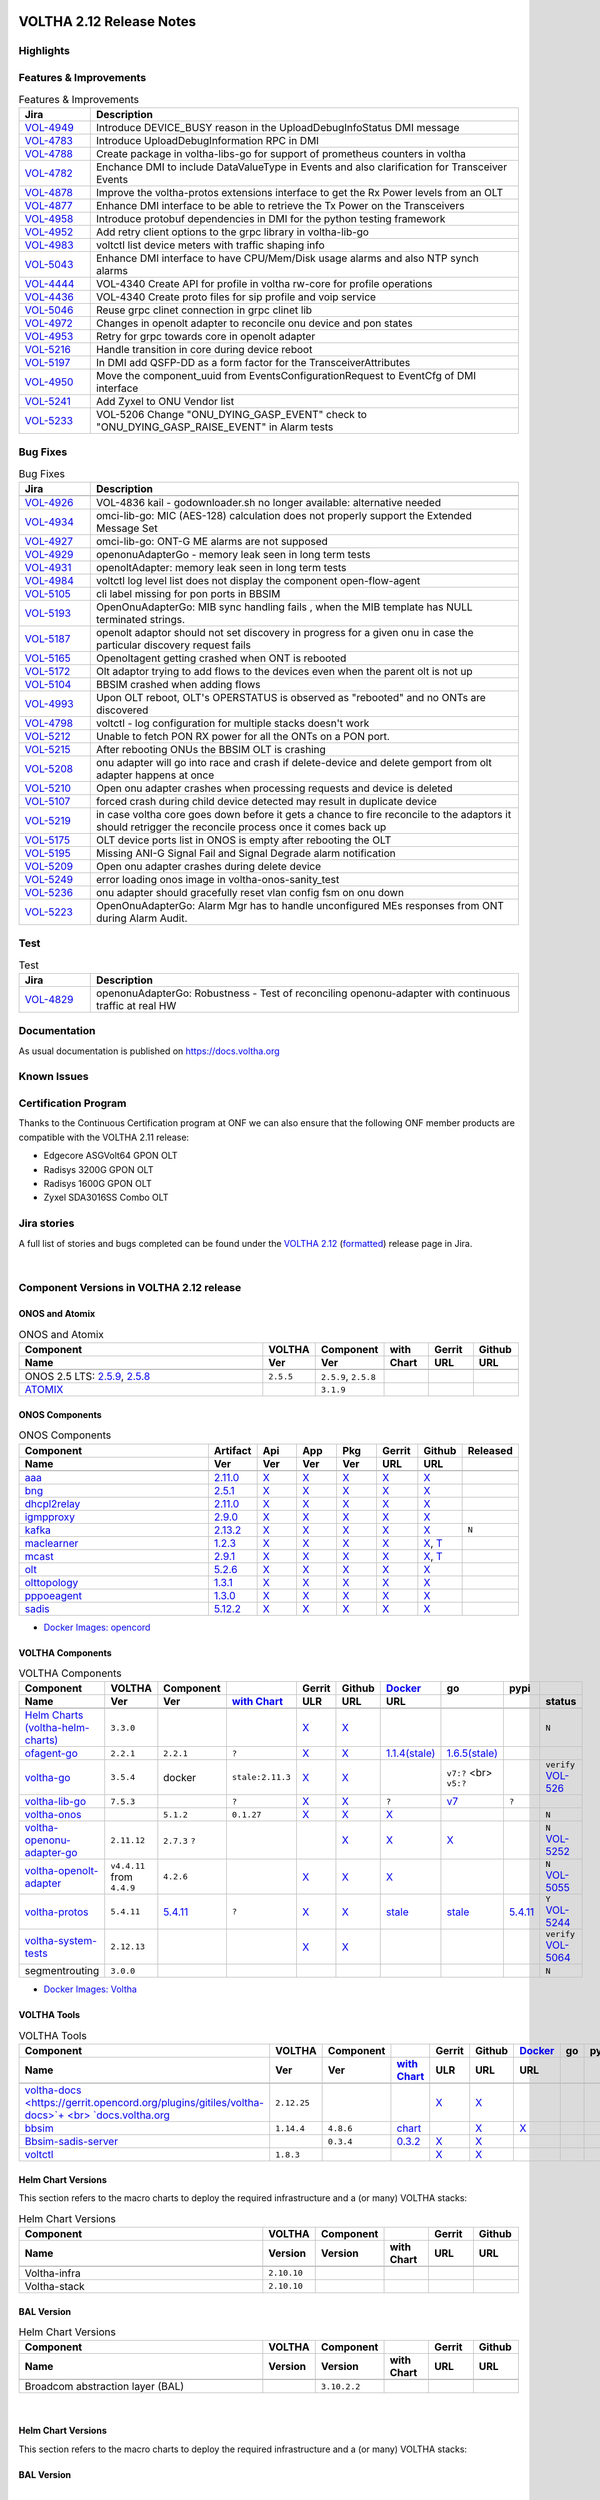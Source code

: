 .. figure:: images/voltha.svg
   :alt: voltha- Release Notes
   :width: 40%
   :align: center


VOLTHA 2.12 Release Notes
=========================

Highlights
----------

Features & Improvements
-----------------------

.. list-table:: Features & Improvements
   :widths: 10, 60
   :header-rows: 1

   * - Jira
     - Description
   * - `VOL-4949 <|jira-opencord|/VOL-4949>`_
     - Introduce DEVICE_BUSY reason in the UploadDebugInfoStatus DMI message
   * - `VOL-4783 <|jira-opencord|/VOL-4783>`_
     - Introduce UploadDebugInformation RPC in DMI
   * - `VOL-4788 <|jira-opencord|/VOL-4788>`_
     - Create package in voltha-libs-go for support of prometheus counters in voltha
   * - `VOL-4782 <|jira-opencord|/VOL-4782>`_
     - Enchance DMI to include DataValueType in Events and also clarification for Transceiver Events
   * - `VOL-4878 <|jira-opencord|/VOL-4878>`_
     - Improve the voltha-protos extensions interface to get the Rx Power levels from an OLT
   * - `VOL-4877 <|jira-opencord|/VOL-4877>`_
     - Enhance DMI interface to be able to retrieve the Tx Power on the Transceivers
   * - `VOL-4958 <|jira-opencord|/VOL-4958>`_
     - Introduce protobuf dependencies in DMI for the python testing framework
   * - `VOL-4952 <|jira-opencord|/VOL-4952>`_
     - Add retry client options to the grpc library in voltha-lib-go
   * - `VOL-4983 <|jira-opencord|/VOL-4983>`_
     - voltctl list device meters with traffic shaping info
   * - `VOL-5043 <|jira-opencord|/VOL-5043>`_
     - Enhance DMI interface to have CPU/Mem/Disk usage alarms and also NTP synch alarms
   * - `VOL-4444 <|jira-opencord|/VOL-4444>`_
     - VOL-4340 Create API for profile in voltha rw-core for profile operations
   * - `VOL-4436 <|jira-opencord|/VOL-4436>`_
     - VOL-4340 Create proto files for sip profile and voip service
   * - `VOL-5046 <|jira-opencord|/VOL-5046>`_
     - Reuse grpc clinet connection in grpc clinet lib
   * - `VOL-4972 <|jira-opencord|/VOL-4972>`_
     - Changes in openolt adapter to reconcile onu device and pon states
   * - `VOL-4953 <|jira-opencord|/VOL-4953>`_
     - Retry for grpc towards core in openolt adapter
   * - `VOL-5216 <|jira-opencord|/VOL-5216>`_
     - Handle transition in core during device reboot
   * - `VOL-5197 <|jira-opencord|/VOL-5197>`_
     - In DMI add QSFP-DD as a form factor for the TransceiverAttributes
   * - `VOL-4950 <|jira-opencord|/VOL-4950>`_
     - Move the component_uuid from EventsConfigurationRequest to EventCfg of DMI interface
   * - `VOL-5241 <|jira-opencord|/VOL-5241>`_
     - Add Zyxel to ONU Vendor list
   * - `VOL-5233 <|jira-opencord|/VOL-5233>`_
     - VOL-5206 Change "ONU_DYING_GASP_EVENT" check to "ONU_DYING_GASP_RAISE_EVENT" in Alarm tests

Bug Fixes
---------

.. list-table:: Bug Fixes
   :widths: 10, 60
   :header-rows: 1

   * - Jira
     - Description
   * -
     -
   * - `VOL-4926 <|jira-opencord|/VOL-4926>`_
     - VOL-4836 kail - godownloader.sh no longer available: alternative needed
   * - `VOL-4934 <|jira-opencord|/VOL-4934>`_
     - omci-lib-go: MIC (AES-128) calculation does not properly support the Extended Message Set
   * - `VOL-4927 <|jira-opencord|/VOL-4927>`_
     - omci-lib-go: ONT-G ME alarms are not supposed
   * - `VOL-4929 <|jira-opencord|/VOL-4929>`_
     - openonuAdapterGo - memory leak seen in long term tests
   * - `VOL-4931 <|jira-opencord|/VOL-4931>`_
     - openoltAdapter: memory leak seen in long term tests
   * - `VOL-4984 <|jira-opencord|/VOL-4984>`_
     - voltctl log level list does not display the component open-flow-agent
   * - `VOL-5105 <|jira-opencord|/VOL-5105>`_
     - cli label missing for pon ports in BBSIM
   * - `VOL-5193 <|jira-opencord|/VOL-5193>`_
     - OpenOnuAdapterGo: MIB sync handling fails , when the MIB template has NULL terminated strings.
   * - `VOL-5187 <|jira-opencord|/VOL-5187>`_
     - openolt adaptor should not set discovery in progress for a given onu in case the particular discovery request fails
   * - `VOL-5165 <|jira-opencord|/VOL-5165>`_
     - Openoltagent getting crashed when ONT is rebooted
   * - `VOL-5172 <|jira-opencord|/VOL-5172>`_
     - Olt adaptor trying to add flows to the devices even when the parent olt is not up
   * - `VOL-5104 <|jira-opencord|/VOL-5104>`_
     - BBSIM crashed when adding flows
   * - `VOL-4993 <|jira-opencord|/VOL-4993>`_
     - Upon OLT reboot, OLT's OPERSTATUS is observed as "rebooted" and no ONTs are discovered
   * - `VOL-4798 <|jira-opencord|/VOL-4798>`_
     - voltctl - log configuration for multiple stacks doesn't work
   * - `VOL-5212 <|jira-opencord|/VOL-5212>`_
     - Unable to fetch PON RX power for all the ONTs on a PON port.
   * - `VOL-5215 <|jira-opencord|/VOL-5215>`_
     - After rebooting ONUs the BBSIM OLT is crashing
   * - `VOL-5208 <|jira-opencord|/VOL-5208>`_
     - onu adapter will go into race and crash if delete-device and delete gemport from olt adapter happens at once
   * - `VOL-5210 <|jira-opencord|/VOL-5210>`_
     - Open onu adapter crashes when processing requests and device is deleted
   * - `VOL-5107 <|jira-opencord|/VOL-5107>`_
     - forced crash during child device detected may result in duplicate device
   * - `VOL-5219 <|jira-opencord|/VOL-5219>`_
     - in case voltha core goes down before it gets a chance to fire reconcile to the adaptors it should retrigger the reconcile process once it comes back up
   * - `VOL-5175 <|jira-opencord|/VOL-5175>`_
     - OLT device ports list in ONOS is empty after rebooting the OLT
   * - `VOL-5195 <|jira-opencord|/VOL-5195>`_
     - Missing ANI-G Signal Fail and Signal Degrade alarm notification
   * - `VOL-5209 <|jira-opencord|/VOL-5209>`_
     - Open onu adapter crashes during delete device
   * - `VOL-5249 <|jira-opencord|/VOL-5249>`_
     - error loading onos image in voltha-onos-sanity_test
   * - `VOL-5236 <|jira-opencord|/VOL-5236>`_
     - onu adapter should gracefully reset vlan config fsm on onu down
   * - `VOL-5223 <|jira-opencord|/VOL-5223>`_
     - OpenOnuAdapterGo: Alarm Mgr has to handle unconfigured MEs responses from ONT during Alarm Audit.


Test
----

.. list-table:: Test
   :widths: 10, 60
   :header-rows: 1

   * - Jira
     - Description
   * - `VOL-4829 <|jira-opencord|/VOL-4829>`_
     - openonuAdapterGo: Robustness - Test of reconciling openonu-adapter with continuous traffic at real HW


Documentation
-------------

As usual documentation is published on https://docs.voltha.org


Known Issues
------------

Certification Program
---------------------

Thanks to the Continuous Certification program at ONF we can also ensure
that the following ONF member products are compatible with the VOLTHA 2.11
release:

- Edgecore ASGVolt64 GPON OLT
- Radisys 3200G GPON OLT
- Radisys 1600G GPON OLT
- Zyxel SDA3016SS Combo OLT


Jira stories
------------
A full list of stories and bugs completed can be found under the
`VOLTHA 2.12 <https://jira.opencord.org/projects/VOL/versions/12600>`_ (`formatted <https://jira.opencord.org/secure/ReleaseNote.jspa?projectId=10106&version=12600>`_) release page in Jira.

|

Component Versions in VOLTHA 2.12 release
-----------------------------------------

ONOS and Atomix
+++++++++++++++

.. list-table:: ONOS and Atomix
   :widths: 30, 5, 5, 5, 5, 5
   :header-rows: 2

   * - Component
     - VOLTHA
     - Component
     - with
     - Gerrit
     - Github
   * - Name
     - Ver
     - Ver
     - Chart
     - URL
     - URL
   * -
     -
     -
     -
     -
     -
   * - ONOS 2.5 LTS: `2.5.9 <https://github.com/opennetworkinglab/onos/releases/tag/2.5.9>`_, `2.5.8 <https://github.com/opennetworkinglab/onos/releases/tag/2.5.8>`_
     - ``2.5.5``
     - ``2.5.9``, ``2.5.8``
     -
     -
     -
   * - `ATOMIX <https://github.com/atomix/atomix/releases/tag/atomix-3.1.9>`_
     -
     - ``3.1.9``
     -
     -
     -

ONOS Components
+++++++++++++++

.. list-table:: ONOS Components
   :widths: 10, 2, 2, 2, 2, 2, 2, 2
   :header-rows: 2

   * - Component
     - Artifact
     - Api
     - App
     - Pkg
     - Gerrit
     - Github
     - Released
   * - Name
     - Ver
     - Ver
     - Ver
     - Ver
     - URL
     - URL
     -
   * -
     -
     -
     -
     -
     -
     -
     -
   * - `aaa <https://gerrit.opencord.org/gitweb?p=aaa.git;a=summary>`_
     - `2.11.0 <https://mvnrepository.com/artifact/org.opencord/aaa/2.11.0>`__
     - `X <|mvn-aaa|-api/2.11.0>`__
     - `X <|mvn-api|-api/2.11.0>`__
     - `X <|mvn-api|/2.11.0>`__
     - `X <https://gerrit.opencord.org/plugins/gitiles/aaa/+/refs/tags/2.11.0>`__
     - `X <https://github.com/opencord/aaa/releases/tag/2.11.0>`__
     -
   * - `bng <https://gerrit.opencord.org/gitweb?p=bng.git;a=summary>`__
     - `2.5.1 <https://mvnrepository.com/artifact/org.opencord/bng/2.5.1>`__
     - `X <https://mvnrepository.com/artifact/org.opencord/bng-api/2.5.1>`__
     - `X <https://mvnrepository.com/artifact/org.opencord/bng-app/2.5.1>`__
     - `X <https://mvnrepository.com/artifact/org.opencord/bng/2.5.1>`__
     - `X <https://gerrit.opencord.org/plugins/gitiles/bng/+/refs/tags/2.5.1>`__
     - `X <https://github.com/opencord/bng/releases/tag/2.5.1>`_
     -
   * - `dhcpl2relay <https://gerrit.opencord.org/gitweb?p=dhcpl2relay.git;a=summary>`__
     - `2.11.0 <https://mvnrepository.com/artifact/org.opencord/dhcpl2relay/2.11.0>`__
     - `X <https://mvnrepository.com/artifact/org.opencord/dhcpl2relay-api/2.11.0>`__
     - `X <https://mvnrepository.com/artifact/org.opencord/dhcpl2relay-app/2.11.0>`__
     - `X <https://mvnrepository.com/artifact/org.opencord/dhcpl2relay>`__
     - `X <https://gerrit.opencord.org/plugins/gitiles/dhcpl2relay/+/refs/tags/2.11.0>`__
     - `X <https://github.com/opencord/dhcpl2relay/releases/tag/2.11.0>`__
     -
   * - `igmpproxy <https://gerrit.opencord.org/gitweb?p=igmpproxy.git;a=summary>`__
     - `2.9.0 <https://mvnrepository.com/artifact/org.opencord/onos-app-igmpproxy/2.9.0>`__
     - `X <https://mvnrepository.com/artifact/org.opencord/onos-app-igmpproxy-api/2.9.0>`__
     - `X <https://mvnrepository.com/artifact/org.opencord/onos-app-igmpproxy-app/2.9.0>`__
     - `X <https://mvnrepository.com/artifact/org.opencord/onos-app-igmpproxy/2.9.0>`__
     - `X <https://gerrit.opencord.org/plugins/gitiles/igmpproxy/+/refs/tags/2.9.0>`__
     - `X <https://github.com/opencord/igmpproxy/releases/tag/2.9.0>`__
     -
   * - `kafka <https://gerrit.opencord.org/gitweb?p=kafka-onos.git;a=summary>`__
     - `2.13.2 <https://mvnrepository.com/artifact/org.opencord/kafka/2.13.2>`__
     - `X <https://mvnrepository.com/artifact/org.opencord/kafka-api/2.13.2>`__
     - `X <https://mvnrepository.com/artifact/org.opencord/kafka-app/2.13.2>`__
     - `X <https://mvnrepository.com/artifact/org.opencord/kafka/2.13.2>`__
     - `X <https://gerrit.opencord.org/plugins/gitiles/kafka-onos/+/refs/tags/2.13.2>`__
     - `X <https://github.com/opencord/kafka-onos/releases/tag/2.13.2>`__
     - ``N``
   * - `maclearner <https://gerrit.opencord.org/plugins/gitiles/mac-learning>`__
     - `1.2.3 <https://mvnrepository.com/artifact/org.opencord/maclearner/1.2.3>`__
     - `X <https://mvnrepository.com/artifact/org.opencord/maclearner-api/1.2.3>`__
     - `X <https://mvnrepository.com/artifact/org.opencord/maclearner-app/1.2.3>`__
     - `X <https://mvnrepository.com/artifact/org.opencord/maclearner>`__
     - `X <https://gerrit.opencord.org/plugins/gitiles/mac-learning/+/refs/tags/1.2.3>`__
     - `X <https://github.com/opencord/mac-learning/releases/tag/1.2.3>`__, `T <https://github.com/opencord/mac-learning/tree/1.2.3>`__
     -
   * - `mcast <https://gerrit.opencord.org/gitweb?p=mcast.git;a=summary>`__
     - `2.9.1 <https://mvnrepository.com/artifact/org.opencord/mcast/2.9.1>`__
     - `X <https://mvnrepository.com/artifact/org.opencord/mcast-api/2.9.1>`__
     - `X <https://mvnrepository.com/artifact/org.opencord/mcast-app/2.9.1>`__
     - `X <https://mvnrepository.com/artifact/org.opencord/mcast/2.9.1>`__
     - `X <https://gerrit.opencord.org/plugins/gitiles/mcast/+/refs/tags/2.9.1>`__
     - `X <https://github.com/opencord/mcast/releases/tag/2.9.1>`__, `T <https://github.com/opencord/mcast/tree/2.9.1>`__
     -
   * - `olt <https://gerrit.opencord.org/gitweb?p=olt.git;a=summary>`__
     - `5.2.6 <https://mvnrepository.com/artifact/org.opencord/olt/5.2.6>`__
     - `X <|mvn-olt|-api/5.2.6>`__
     - `X <https://mvnrepository.com/artifact/org.opencord/olt-app/5.2.6>`__
     - `X <https://mvnrepository.com/artifact/org.opencord/olt/5.2.6>`__
     - `X <https://gerrit.opencord.org/plugins/gitiles/olt/+/refs/tags/5.2.6>`__
     - `X <https://github.com/opencord/olt/releases/tag/5.2.6>`__
     -
   * - `olttopology <https://gerrit.opencord.org/plugins/gitiles/olttopology/>`__
     - `1.3.1 <https://mvnrepository.com/artifact/org.opencord/olttopology/1.3.1>`__
     - `X <https://mvnrepository.com/artifact/org.opencord/olttopology-api/1.3.1>`__
     - `X <https://mvnrepository.com/artifact/org.opencord/olttopology-app/1.3.1>`__
     - `X <https://mvnrepository.com/artifact/org.opencord/olttopology>`__
     - `X <https://gerrit.opencord.org/plugins/gitiles/olttopology/+/refs/tags/1.3.1>`__
     - `X <https://github.com/opencord/olttopology/releases/tag/1.3.1>`__
     -
   * - `pppoeagent <https://gerrit.opencord.org/plugins/gitiles/pppoeagent/>`__
     - `1.3.0 <https://mvnrepository.com/artifact/org.opencord/pppoeagent/1.3.0>`__
     - `X <https://mvnrepository.com/artifact/org.opencord/pppoeagent-api/1.3.0>`__
     - `X <https://mvnrepository.com/artifact/org.opencord/pppoeagent-app/1.3.0>`__
     - `X <https://mvnrepository.com/artifact/org.opencord/pppoeagent>`__
     - `X <https://gerrit.opencord.org/plugins/gitiles/pppoeagent/+/refs/tags/1.3.0>`__
     - `X <https://github.com/opencord/pppoeagent/releases/tag/1.3.0>`__
     -
   * - `sadis <https://gerrit.opencord.org/gitweb?p=sadis.git;a=summary>`__
     - `5.12.2 <https://mvnrepository.com/artifact/org.opencord/sadis/5.12.2>`__
     - `X <https://mvnrepository.com/artifact/org.opencord/sadis-api/5.12.2>`__
     - `X <https://mvnrepository.com/artifact/org.opencord/sadis-app/5.12.2>`__
     - `X <https://mvnrepository.com/artifact/org.opencord/sadis>`__
     - `X <https://gerrit.opencord.org/plugins/gitiles/sadis/+/refs/tags/5.12.2>`__
     - `X <https://github.com/opencord/sadis/releases/tag/5.12.2>`__
     -

- `Docker Images: opencord <https://hub.docker.com/search?q=opencord>`_

VOLTHA Components
+++++++++++++++++

.. list-table:: VOLTHA Components
   :widths: 30, 5, 5, 5, 5, 5, 5, 5, 5, 5
   :header-rows: 2

   * - Component
     - VOLTHA
     - Component
     -
     - Gerrit
     - Github
     - `Docker <https://hub.docker.com/search?q=voltha>`_
     - go
     - pypi
     -
   * - Name
     - Ver
     - Ver
     - `with Chart <https://gerrit.opencord.org/gitweb?p=helm-charts.git;a=tree;f=bbsim>`_
     - ULR
     - URL
     - URL
     -
     -
     - status
   * -
     -
     -
     -
     -
     -
     -
     -
     -
     -
   * - `Helm Charts (voltha-helm-charts) <https://gerrit.opencord.org/gitweb?p=voltha-helm-charts.git;a=tree>`_
     - ``3.3.0``
     -
     -
     - `X <https://gerrit.opencord.org/plugins/gitiles/voltha-helm-charts/+/refs/heads/master>`__
     - `X <https://github.com/opencord/voltha-helm-charts/releases/tag/3.3.0>`__
     -
     -
     -
     - ``N``
   * - `ofagent-go <https://gerrit.opencord.org/gitweb?p=ofagent-go.git;a=tree>`_
     - ``2.2.1``
     - ``2.2.1``
     - ``?``
     - `X <https://gerrit.opencord.org/plugins/gitiles/ofagent-go/+/refs/tags/v2.2.1>`__
     - `X <https://github.com/opencord/ofagent-go/releases/tag/v2.2.1>`__
     - `1.1.4(stale) <https://hub.docker.com/layers/voltha/ofagent-go/1.1.4/images/sha256-8231111b69c8643c4981d64abff0a85d71f80763bb98632bb101e92b89882647?context=explore>`_
     - `1.6.5(stale) <https://pkg.go.dev/github.com/opencord/ofagent-go/cmd/ofagent>`_
     -
     -
   * - `voltha-go <https://gerrit.opencord.org/gitweb?p=voltha-go.git;a=tree>`_
     - ``3.5.4``
     - docker
     - ``stale:2.11.3``
     - `X <https://gerrit.opencord.org/plugins/gitiles/voltha-go/+/refs/tags/v3.5.4>`__
     - `X <https://github.com/opencord/voltha-go/releases/tag/v3.5.4>`__
     -
     - ``v7:?`` <br> ``v5:?``
     -
     - ``verify`` `VOL-526 <https://jira.opencord.org/browse/VOL-526>`_
   * - `voltha-lib-go <https://gerrit.opencord.org/plugins/gitiles/voltha-lib-go>`_
     - ``7.5.3``
     -
     - ``?``
     - `X <https://gerrit.opencord.org/plugins/gitiles/voltha-lib-go/+/refs/tags/v7.5.3>`__
     - `X <https://github.com/opencord/voltha-lib-go/releases/tag/v7.5.3>`__
     - ``?``
     - `v7 <https://pkg.go.dev/github.com/opencord/voltha-lib-go/v7@v7.5.3>`__
     - ``?``
     -
   * - `voltha-onos <https://gerrit.opencord.org/gitweb?p=voltha-onos.git;a=tree>`_
     -
     - ``5.1.2``
     - ``0.1.27``
     - `X <https://gerrit.opencord.org/plugins/gitiles/voltha-onos/+/refs/tags/5.1.3>`__
     - `X <https://github.com/opencord/voltha-onos/tree/5.1.3>`__
     - `X <https://hub.docker.com/layers/voltha/voltha-onos/5.1.3/images/sha256-d9c686acf177ed823ff359dc43ba59aab05ae067be27c92e48c08b72f94b9ca3?context=explore>`__
     -
     -
     - ``N``
   * - `voltha-openonu-adapter-go <https://gerrit.opencord.org/gitweb?p=voltha-openonu-adapter-go.git;a=tree>`_
     - ``2.11.12``
     - ``2.7.3`` ``?``
     -
     -
     - `X <https://gerrit.opencord.org/plugins/gitiles/voltha-openonu-adapter-go/+/refs/tags/v2.11.12>`__
     - `X <https://github.com/opencord/voltha-openonu-adapter-go/tree/v2.11.12>`__
     - `X <https://hub.docker.com/layers/voltha/voltha-openonu-adapter-go/2.11.12/images/sha256-e9484a8963d08748af5766a6a8ce7f7485efb384488bcf93840ecc1142d7ad74?context=explore>`__
     -
     - ``N`` `VOL-5252 <https://jira.opencord.org/browse/VOL-5252>`_
   * - `voltha-openolt-adapter <https://gerrit.opencord.org/gitweb?p=voltha-openolt-adapter.git;a=tree>`_
     - ``v4.4.11`` from ``4.4.9``
     - ``4.2.6``
     -
     - `X <https://gerrit.opencord.org/plugins/gitiles/voltha-openolt-adapter/+/refs/tags/v4.4.9>`__
     - `X <https://github.com/opencord/voltha-openolt-adapter/tree/v4.4.9>`__
     - `X <https://hub.docker.com/layers/voltha/voltha-openolt-adapter/4.4.9/images/sha256-844eac272323dc8bca10880a111957a95839578b3210dd777be5ac9370aaa52e?context=explore>`__
     -
     -
     - ``N`` `VOL-5055 <https://jira.opencord.org/browse/VOL-5055>`_
   * - `voltha-protos <https://gerrit.opencord.org/plugins/gitiles/voltha-protos>`_
     - ``5.4.11``
     - `5.4.11 <https://gerrit.opencord.org/plugins/gitiles/voltha-protos>`__
     - ``?``
     - `X <https://gerrit.opencord.org/plugins/gitiles/voltha-protos/+/refs/tags/v5.4.11>`__
     - `X <https://github.com/opencord/voltha-protos/releases/tag/v5.4.11>`__
     - `stale <https://hub.docker.com/r/voltha/voltha-protos/tags>`__
     - `stale <https://pkg.go.dev/github.com/opencord/voltha-protos>`__
     - `5.4.11 <https://pypi.org/project/voltha-protos/5.4.11>`__
     - ``Y`` `VOL-5244 <https://jira.opencord.org/browse/VOL-5244>`_
   * - `voltha-system-tests <https://github.com/opencord/voltha-system-tests/releases/tag/2.9.0>`__
     - ``2.12.13``
     -
     -
     - `X <https://gerrit.opencord.org/plugins/gitiles/voltha-system-tests/+/refs/tags/2.12.13>`__
     - `X <https://github.com/opencord/voltha-system-tests/tree/2.12.13>`__
     -
     -
     -
     - ``verify`` `VOL-5064 <https://jira.opencord.org/browse/VOL-5064>`_
   * - segmentrouting
     - ``3.0.0``
     -
     -
     -
     -
     -
     -
     -
     - ``N``

- `Docker Images: Voltha <https://docs.voltha.org/master/resources/docker.html>`_


VOLTHA Tools
++++++++++++

.. list-table:: VOLTHA Tools
   :widths: 30, 5, 5, 5, 5, 5, 5, 5, 5, 5
   :header-rows: 2

   * - Component
     - VOLTHA
     - Component
     -
     - Gerrit
     - Github
     - `Docker <https://hub.docker.com/search?q=voltha>`_
     - go
     - pypi
     -
   * - Name
     - Ver
     - Ver
     - `with Chart <https://gerrit.opencord.org/gitweb?p=helm-charts.git;a=tree;f=bbsim>`_
     - ULR
     - URL
     - URL
     -
     -
     - status
   * -
     -
     -
     -
     -
     -
     -
     -
     -
     -
   * - `voltha-docs <https://gerrit.opencord.org/plugins/gitiles/voltha-docs>`+ <br> `docs.voltha.org <https://docs.voltha.org>`_
     - ``2.12.25``
     -
     -
     - `X <https://gerrit.opencord.org/plugins/gitiles/voltha-docs/+/refs/tags/2.12.25>`__
     - `X <https://github.com/opencord/voltha-docs/releases/tag/2.12.25>`__
     -
     -
     -
     - ``N``
   * - `bbsim <https://gerrit.opencord.org/gitweb?p=bbsim.git;a=tree>`__
     - ``1.14.4``
     - ``4.8.6``
     - `chart <https://gerrit.opencord.org/gitweb?p=helm-charts.git;a=tree;f=bbsim>`_
     -
     - `X <https://github.com/opencord/bbsim/tree/v1.14.4>`__
     - `X <https://hub.docker.com/layers/voltha/bbsim/1.14.4/images/sha256-c23de193c1d7cf8d32c48edfbec4bfa6c47dbeecd4b31d040da0255eeab2ec58?context=explore>`__
     -
     -
     - ``N``
   * - `Bbsim-sadis-server <https://gerrit.opencord.org/gitweb?p=bbsim-sadis-server.git;a=tree>`__
     -
     - ``0.3.4``
     - `0.3.2 <https://gerrit.opencord.org/plugins/gitiles/voltha-helm-charts/+/refs/heads/master/bbsim-sadis-server/Chart.yaml>`_
     - `X <https://gerrit.opencord.org/plugins/gitiles/bbsim-sadis-server/+/refs/tags/v0.3.4>`__
     - `X <https://github.com/opencord/bbsim-sadis-server/releases/tag/v0.3.4>`__
     -
     -
     -
     - ``N``
   * - `voltctl <https://gerrit.opencord.org/gitweb?p=voltctl.git;a=tree>`_
     - ``1.8.3``
     -
     -
     - `X <https://gerrit.opencord.org/plugins/gitiles/voltctl/+/refs/tags/v1.8.3>`__
     - `X <https://github.com/opencord/voltctl/tree/v1.8.3>`__
     -
     -
     -
     - ``N``


Helm Chart Versions
+++++++++++++++++++
This section refers to the macro charts to deploy the required infrastructure and a (or many) VOLTHA stacks:

.. list-table:: Helm Chart Versions
   :widths: 30, 5, 5, 5, 5, 5
   :header-rows: 2

   * - Component
     - VOLTHA
     - Component
     -
     - Gerrit
     - Github
   * - Name
     - Version
     - Version
     - with Chart
     - URL
     - URL
   * -
     -
     -
     -
     -
     -
   * - Voltha-infra
     - ``2.10.10``
     -
     -
     -
     -
   * - Voltha-stack
     - ``2.10.10``
     -
     -
     -
     -

BAL Version
+++++++++++

.. list-table:: Helm Chart Versions
   :widths: 30, 5, 5, 5, 5, 5
   :header-rows: 2

   * - Component
     - VOLTHA
     - Component
     -
     - Gerrit
     - Github
   * - Name
     - Version
     - Version
     - with Chart
     - URL
     - URL
   * -
     -
     -
     -
     -
     -
   * - Broadcom abstraction layer (BAL)
     -
     - ``3.10.2.2``
     -
     -
     -

|

Helm Chart Versions
+++++++++++++++++++
This section refers to the macro charts to deploy the required infrastructure and a (or many) VOLTHA stacks:

BAL Version
+++++++++++

|

Get Involved
------------
<We'd love to accept your patches and contributions to the VOLTHA project, join the community!

| Here are a few resources to get you started:


Index/Entry points
++++++++++++++++++

  - `https://docs.voltha.org <https://docs.voltha.org/master/index.html>`_
  - `Getting Started <https://docs.voltha.org/master/overview/contributing.html>`_

HOWTO
+++++

  - `Code, Documentation, Makefiles <https://docs.voltha.org/master/howto/index.html>`_
  - `Setup a test pod <https://docs.voltha.org/master/overview/lab_setup.html>`_
  - `Troubleshooting <https://docs.voltha.org/master/overview/troubleshooting.html>`_

Testing
+++++++

  - `Automation <https://docs.voltha.org/master/testing/voltha_test_automation.html>`_
  - `Robot testing harness <https://docs.voltha.org/master/testing/index.html>`_
  - `voltha-system-tests <https://docs.voltha.org/master/voltha-system-tests/README.html>`_

CLI Tools
+++++++++

  - `BBSIM <https://docs.voltha.org/master/bbsim/docs/source/index.html>`__
  - `voltctl <https://docs.voltha.org/master/voltctl/README.html?highlight=voltctl>`__

Slack
+++++

  - `voltha-dev <https://app.slack.com/client/T095Z193Q/C01D229FP2A>`_
  - `community <https://app.slack.com/client/T095Z193Q/C0184DT7116>`_
  - `general <https://app.slack.com/client/T095Z193Q/C095YQBLL>`_

Mailing List
++++++++++++

  - `voltha-discuss@opennetworking.org <https://groups.google.com/a/opennetworking.org/g/voltha-discuss>`_.

Weekly TST Meetings
+++++++++++++++++++

  - `Zoom Meeting <https://www.google.com/url?q=https://onf.zoom.us/j/978447356?pwd%3DdS9WajNLam9ZeFExOHV3SXB2Nk1VZz09&sa=D&source=calendar&ust=1686087684256971&usg=AOvVaw3dMQpIMYLlyjTTmkvW_edp>`_.
  - `Rolling Agenda <https://www.google.com/url?q=https://docs.google.com/document/d/1mNqronCip_-tDjFI-ZoudNteC3AnOcVONPHz7HuW8Eg/edit?usp%3Dsharing&sa=D&source=calendar&ust=1686087684256971&usg=AOvVaw3km2VVU2j1qa6JCGI0iSBx>`_.

Website(s)
++++++++++

  - `onf/VOLTHA <https://opennetworking.org/voltha/>`_
  - `docs.voltha.org <https://docs.voltha.org>`_
  - `Wiki <https://wiki.opencord.org>`_

|

.. |jira-opencord|  replace:: replacement https://jira.opencord.org/browse
.. |mvn-artifact|   replace:: replacement https://mvnrepository.com/artifact/org.opencord
.. |mvn-aaa|        replace:: replacement https://mvnrepository.com/artifact/org.opencord/aaa
.. |mvn-olt|        replace:: replacement |mvn-artifact|/olt
